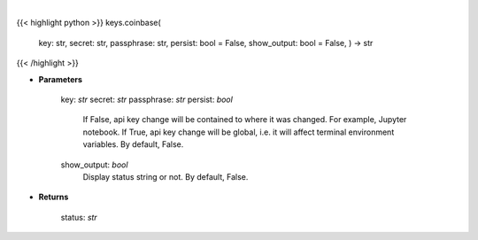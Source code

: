 .. role:: python(code)
    :language: python
    :class: highlight

|

.. raw:: html

    <h3>
    > Set Coinbase key
    </h3>

{{< highlight python >}}
keys.coinbase(
    key: str,
    secret: str,
    passphrase: str,
    persist: bool = False,
    show_output: bool = False,
    ) -> str
{{< /highlight >}}

* **Parameters**

        key: *str*
        secret: *str*
        passphrase: *str*
        persist: *bool*
            If False, api key change will be contained to where it was changed. For example, Jupyter notebook.
            If True, api key change will be global, i.e. it will affect terminal environment variables.
            By default, False.
        show_output: *bool*
            Display status string or not. By default, False.
    
* **Returns**

    status: *str*
    